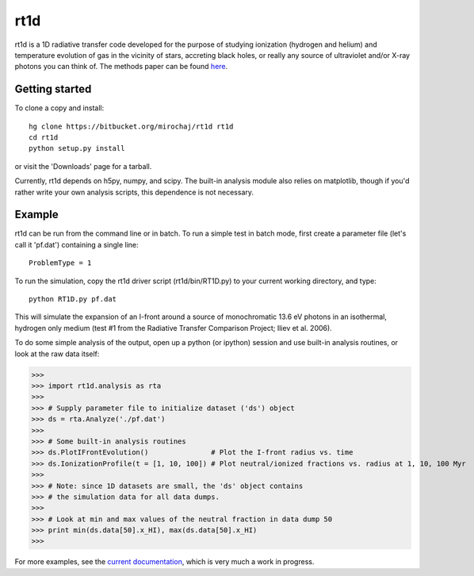 ====
rt1d
====

rt1d is a 1D radiative transfer code developed for the purpose of studying ionization 
(hydrogen and helium) and temperature evolution of gas in the vicinity of stars, accreting 
black holes, or really any source of ultraviolet and/or X-ray photons you can think of.
The methods paper can be found `here <http://adsabs.harvard.edu/abs/2012ApJ...756...94M>`_.

Getting started
---------------
To clone a copy and install: ::

    hg clone https://bitbucket.org/mirochaj/rt1d rt1d
    cd rt1d
    python setup.py install

or visit the 'Downloads' page for a tarball.

Currently, rt1d depends on h5py, numpy, and scipy.  The built-in analysis module also relies on matplotlib, 
though if you'd rather write your own analysis scripts, this dependence is not necessary.

Example
-------

rt1d can be run from the command line or in batch.  To run a simple test in batch mode, 
first create a parameter file (let's call it 'pf.dat') containing a single line: ::

    ProblemType = 1

To run the simulation, copy the rt1d driver script (rt1d/bin/RT1D.py) to your current 
working directory, and type: ::

    python RT1D.py pf.dat

This will simulate the expansion of an I-front around a source of monochromatic 13.6 eV 
photons in an isothermal, hydrogen only medium (test #1 from the Radiative Transfer Comparison
Project; Iliev et al. 2006).

To do some simple analysis of the output, open up a python (or ipython) session and use 
built-in analysis routines, or look at the raw data itself:

>>>
>>> import rt1d.analysis as rta
>>> 
>>> # Supply parameter file to initialize dataset ('ds') object
>>> ds = rta.Analyze('./pf.dat') 
>>> 
>>> # Some built-in analysis routines
>>> ds.PlotIFrontEvolution()               # Plot the I-front radius vs. time
>>> ds.IonizationProfile(t = [1, 10, 100]) # Plot neutral/ionized fractions vs. radius at 1, 10, 100 Myr
>>> 
>>> # Note: since 1D datasets are small, the 'ds' object contains 
>>> # the simulation data for all data dumps.
>>> 
>>> # Look at min and max values of the neutral fraction in data dump 50
>>> print min(ds.data[50].x_HI), max(ds.data[50].x_HI)
>>>

For more examples, see the `current documentation <https://bitbucket.org/mirochaj/rt1d/downloads/rt1d_manual.pdf>`_,
which is very much a work in progress.
